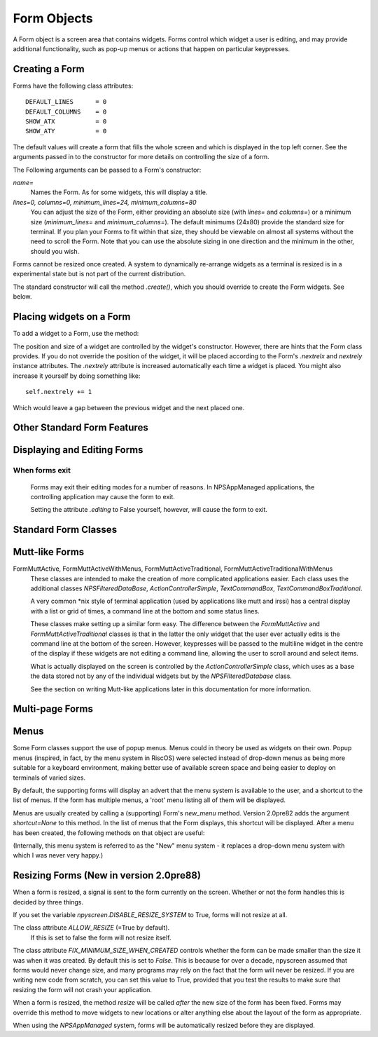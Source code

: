 Form Objects
============

A Form object is a screen area that contains widgets.  Forms control which widget a user is editing, and may provide additional functionality, such as pop-up menus or actions that happen on particular keypresses.

Creating a Form
***************

.. py:class:: Form(name=None, lines=0, columns=0, minimum_lines=24, minimum_columns=80)

Forms have the following class attributes::

    DEFAULT_LINES      = 0
    DEFAULT_COLUMNS    = 0
    SHOW_ATX           = 0
    SHOW_ATY           = 0

The default values will create a form that fills the whole screen and which is displayed in the top left corner.  See the arguments passed in to the constructor for more details on controlling the size of a form.  

The Following arguments can be passed to a Form's constructor:

*name=*
    Names the Form.  As for some widgets, this will display a title.

*lines=0, columns=0, minimum_lines=24, minimum_columns=80*
    You can adjust the size of the Form, either providing an absolute size (with *lines=* and *columns=*) or a minimum size (*minimum_lines=* and *minimum_columns=*).  The default minimums (24x80) provide the standard size for terminal.  If you plan your Forms to fit within that size, they should be viewable on almost all systems without the need to scroll the Form.  Note that you can use the absolute sizing in one direction and the minimum in the other, should you wish.
    
Forms cannot be resized once created.  A system to dynamically re-arrange widgets as a terminal is resized is in a experimental state but is not part of the current distribution.

The standard constructor will call the method *.create()*, which you should override to create the Form widgets.  See below.

Placing widgets on a Form
*************************

To add a widget to a Form, use the method:

.. py:method:: Form.add(WidgetClass, ...)

    WidgetClass must be a class, all of the additional arguments will be passed to the widget's own constructor.  A     reference to the widget will be returned.


The position and size of a widget are controlled by the widget's constructor.  However, there are hints that the Form class provides.  If you do not override the position of the widget, it will be placed according to the Form's *.nextrelx* and *nextrely* instance attributes.  The *.nextrely* attribute is increased automatically each time a widget is placed.  You might also increase it yourself by doing something like::
   
   self.nextrely += 1

Which would leave a gap between the previous widget and the next placed one.

.. py:attribute:: Form.nextrely
    
    The y position at which the next created widget should be made.  The standard forms set this to the line below the previously created widget as each widget is added to the form.

.. py:attribute:: nextrelx
    
    The x position at which the next created widget should be made.
    
    
Other Standard Form Features
****************************

.. py:method:: Form.create
    
    This method is called by the Form's constructor.  It does nothing by default - it is there for you to override in
    subclasses, but it is the best place to set up all the widgets on a Form.  Expect this method to be full of
    *self.add(...)* method calls, then!


.. py:method:: Form.while_editing

    This method is called as the user moves between widgets.  It is intended for you to override in subclasses, to do things like altering one widget based on the value of another.


.. py:method:: Form.adjust_widgets

    Be very careful with this method.  It is called for every keypress while the Form is being edited, and there is no guarantee that it might not be called even more frequently.  By default it does nothing, and is intended for you to override.  Since it gets called so frequently, thoughtlessness here could slow down your whole application.  
    
    For example, be very conservative with redraws of the whole Form (a slow operation) - make sure you put in code to test whether a redraw is necessary, and try to only redraw widgets that really need to be changed, rather than redrawing the whole screen.
   
    If the Form's parentApp also has a method called *adjust_widgets*, this will also be called.

 
.. py:method:: Form.while_waiting

   If you wish to perform actions while waiting for the user to press a key, you may define a *while_waiting* method.  You should also set the attribute *keypress_timeout*, which is a value in ms.  Whenever waiting for input, if more than the time given in *keypress_timeout* passes, while_waiting will be called.  Note that npyscreen takes no steps to ensure that *while_waiting()* is called at exactly regular intervals, and in fact it may never be called at all if the user continually presses keys.
   
   If a form's parentApp has a method called *while_waiting* this will also be called.
   
   A *keypress_timeout* value of 10 suggests that the *while_waiting* method is called about every second, assuming the user takes no other action.
   
   See the included example Example-waiting.py for a fully worked example.

.. py:attribute:: Form.keypress_timeout
    
    See the `while_waiting` method above. 
   
   
.. py:method:: Form.set_value(value)

    Store *value* in the *.value* attribute of the *Form* and then call the *whenParentChangeValue* method of every widget that has it.  
    
    
.. py:attribute: Form.value

    All form classes can have the method *set_value(value)*.  This sets the value of the attribute *value* and calls the method *when_parent_changes_value* of every contained widget on the form.

    

Displaying and Editing Forms
****************************

.. py:method:: Form.display()

    Redraw every widget on the Form and the Form itself.

.. py:method:: Form.DISPLAY()

    Redraw the form, but make extra sure that the display is reset.  This is a slow operation, and avoid calling if possible.  You may sometimes need to use this if an external process has disrupted the terminal.

.. py:method:: Form.edit()

    Allow the user to interactively edit the value of each widget.  You should not need to call this method if correctly using the *NPSAppManaged* class.  You should avoid calling this method if possible, but you will need to use it if writing simple applications that do not use the NPSAppManaged class.  Calling this method directly is akin to creating a modal dialog box in a GUI application.  As far as possible consider this method an internal API call.

When forms exit
~~~~~~~~~~~~~~~

    Forms may exit their editing modes for a number of reasons.  In NPSAppManaged applications, the controlling application may cause the form to exit.
    
    Setting the attribute `.editing` to False yourself, however, will cause the form to exit.


Standard Form Classes
*********************

.. py:class:: Form

   The basic Form class.  When editing the form, the user can exit by selecting the OK button in the bottom right corner.
   
   By default, a Form will fill the Terminal.  Popup is simply a Form with a smaller default size.


.. py:class:: Popup
   
   Popup is simply a Form with a smaller default size.
   
   
.. py:class:: ActionForm

   The ActionForm creates OK and Cancel buttons.  Selecting either exits the form.  The method *on_ok* or *on_cancel* is called when the Form exits (assuming the user selected one of these buttons).  Subclasses may therefore usefully override one or both of these methods, which by default do nothing.
   
    .. py:method:: on_ok
    
        Called when the ok button is pressed.  Setting the attribute `.editing` to True in this method will abort editing the form.
    
    .. py:method:: on_cancel
    
        Called when the cancel button is pressed. Setting the attribute `.editing` to True in this method will abort editing the form.

   
.. py:class:: ActionPopup
    
    A smaller version of the ActionForm.
   
   
.. py:class::TitleForm

    A more minimal form with just a title bar, rather than a full border.

.. py:class::TitleFooterForm
    
    A minimal form with a title bar and a bar along the bottom.

.. py:class:: SplitForm
   
   The SplitForm has a horizontal line across the middle.  The method *get_half_way()* will tell you where it has been drawn.
   
    .. py:attribute:: draw_line_at
       
       This attribute defines the position at which the line should be drawn across the screen.  It can be set by passing `draw_line_at=`
       to the constructor, or will be set automatically at the value returned by the method `get_half_way`.
   
    .. py:method:: get_half_way

        return the y co-ordinate of the bar across the middle of the form.  In fact in subclasses of this form, there is no
        particular reason why the y co-ordinate should in fact be half way down the form, and subclasses may return whatever
        value is convenient.
    
    .. py:attribute:: MOVE_LINE_ON_RESIZE
        
        This class attribute specifies whether the position of the line should be moved when the form is resized.  Since 
        any widgets below the line would also need to be moved (presumably in an overriden `resize` method on subclasses of
        this form, this value is set to False by default).

   
.. py:class:: FormWithMenus
    
    Similar to the Form class, but provides the additional functionality of Popup menus.
   
    To add a new menu to the Form use the method *new_menu(name='')*.  This will create the menu and return a proxy to it.  For more details see the section on Menus below.


.. py:class:: ActionFormWithMenus

   Similar to the ActionForm class, but provides the additional functionality of Popup menus.
   
   To add a new menu to the Form use the method *new_menu(name='')*.  This will create the menu and return a proxy to it.  For more details see the section on Menus below.
   
.. py:class:: FormBaseNew

    This form does not have an *ok* or *cancel* button by default.  The additional methods *pre_edit_loop* and *post_edit_loop* are called before and after the Form is edited.  The default versions do nothing.  This class is intended as a base for more complex user interfaces.
    
    .. py:method:: pre_edit_loop

        Called before the form is edited.

    .. py:method:: post_edit_loop

        Called after the edit loop exits.

.. py:class:: FormBaseNewWithMenus
    
    Menu-enabled version of FormBaseNew.


Mutt-like Forms
***************

    
.. py:class:: FormMutt

    Inspired by the user interfaces of programs like *mutt* or *irssi*, this form defines four default widgets:
    
    *wStatus1*
        This is at the top of the screen.  You can change the type of widget used by changing the *STATUS_WIDGET_CLASS* class attribute (note this is used for both status lines).
    *wStatus2*
        This occupies the second to last line of the screen. You can change the type of widget used by changing the *STATUS_WIDGET_CLASS* class attribute (note this is used for both status lines).
    *wMain*
        This occupies the area between wStatus1 and wStatus2, and is a MultiLine widget.  You can alter the type of widget that appears here by subclassing *FormMutt* and changing the *MAIN_WIDGET_CLASS* class attribute.
    *wCommand*
        This Field occupies the last line of the screen. You can change the type of widget used by altering the *COMMAND_WIDGET_CLASS* class attribute.
   
    By default, wStatus1 and wStatus2 have *editable* set to False.
    
FormMuttActive, FormMuttActiveWithMenus, FormMuttActiveTraditional, FormMuttActiveTraditionalWithMenus
    These classes are intended to make the creation of more complicated applications easier.  Each class uses the additional classes *NPSFilteredDataBase*, *ActionControllerSimple*, *TextCommandBox*, *TextCommandBoxTraditional*.
    
    A very common \*nix style of terminal application (used by applications like mutt and irssi) has a central display with a list or grid of times, a command line at the bottom and some status lines.
    
    These classes make setting up a similar form easy.  The difference between the *FormMuttActive* and *FormMuttActiveTraditional* classes is that in the latter the only widget that the user ever actually edits is the command line at the bottom of the screen.  However, keypresses will be passed to the multiline widget in the centre of the display if these widgets are not editing a command line, allowing the user to scroll around and select items.
    
    What is actually displayed on the screen is controlled by the *ActionControllerSimple* class, which uses as a base the data stored not by any of the individual widgets but by the *NPSFilteredDatabase* class.
    
    See the section on writing Mutt-like applications later in this documentation for more information.
    
    
Multi-page Forms
****************

.. py:class:: FormMultiPage (new in version 2.0pre63)

    This *experimental* class adds support for multi-page forms.  By default, scrolling down off the last widget on a page moves to the next page, and moving up from the first widget moves back a page. 
    
    The default class will display the page you are on in the bottom right corner if the attribute *display_pages* is True and if there is more than one page.  You can also pass *display_pages=False* in to the constructor.  The color used for this display is stored in the attribute *pages_label_color*.  By default this is 'NORMAL'.  Other good values might be 'STANDOUT', 'CONTROL' or 'LABEL'. Again, you can pass this in to the constructor.
        
    Please note that this class is EXPERIMENTAL.  The API is still under review, and may change in future releases.  It is intended for applications which may have to create forms dynamically, which might need to create a single form larger than a screen (for example, a Jabber client that needs to display an xmpp form specified by the server.)  It is *not* intended to display arbitrarily large lists of items.  For that purpose, the multiline classes of widgets are much more efficient.
    
    
    Three new methods are added to this form:
    
.. py:method:: FormMultiPage.add_page()

        Intended for use during the creation of the form.  This adds a new page, and resets the position at which new widgets will be added.  The index of the page added is returned.
        
.. py:method:: FormMultiPage.switch_page(*index*) 

        This method changes the active page to the one specified by *index*.
    
.. py:method:: FormMultiPage.add_widget_intelligent(*args, **keywords)

        This method adds a widget to the form.  If there is not enough space on the current page, it tries creating a new page and adding the widget there.  Note that this method may still raise an exception if the user has specified options that prevent the widget from appearing even on the new page.
        
        
.. py:class:: FormMultPageAction (new in version 2.0pre64)

    This is an *experimental* version of the FormMultiPage class that adds the on_ok and on_cancel methods of the ActionForm class and automatically creates cancel and ok buttons on the last page of the form.
    
.. py:class:: FormMultiPageWithMenus

    Menu-enabled version of MultiPage.

.. py:class:: FormMultiPageActionWithMenus

    Menu-enabled version of MultiPageAction.


Menus
*****

Some Form classes support the use of popup menus.  Menus could in theory be used as widgets on their own.  Popup menus (inspired, in fact, by the menu system in RiscOS) were selected instead of drop-down menus as being more suitable for a keyboard environment, making better use of available screen space and being easier to deploy on terminals of varied sizes.

By default, the supporting forms will display an advert that the menu system is available to the user, and a shortcut to the list of menus.  If the form has multiple menus, a 'root' menu listing all of them will be displayed.

Menus are usually created by calling a (supporting) Form's *new_menu* method.  Version 2.0pre82 adds the argument *shortcut=None* to this method.  In the list of menus that the Form displays, this shortcut will be displayed.  After a menu has been created, the following methods on that object are useful:

.. py:method:: FormWithMenus.addItem(text='', onSelect=function, shortcut=None, arguments=None, keywords=None)

   *text* should be the string to be displayed on the menu.  `onSelect` should be a function to be called if that item is selected by the user.  This is one of the few easy opportunities in npyscreen to create circular references - you may wish to pass in a proxy to a function instead.  I've tried to guard you against circular references as much as possible - but this is just one of those times I can't second-guess your application structure. Version 2.0pre82 adds the ability to add a shortcut. 
   
   From version 3.6 onwards, menu items can be specified with a list of *arguments* and/or a dictionary of keywords.
   
.. py:method:: FormWithMenus.addItemsFromList(text, function, shortcut=None)

	The agument for this function should be a list or tuple. Each element of this should be a tuple of the arguments that are used for creating each item.
   
.. py:method:: NewMenu.addNewSubmenu(name=None, shortcut=None, preDisplayFunction=None, pdfuncArguments=None, pdfuncKeywords=None)

   Create a new submenu (returning a proxy to it).  This is the preferred way of creating submenus. Version 2.0pre82 adds the ability to add a keyboard shortcut.
   
   From version 3.7 onwards, you can define a function and arguments to be called before this menu is displayed.  This might mean you
   can adjust the content of the menu at the point it is displayed.  Added at user request.
   
.. py:method:: NewMenu.addSubmenu(submenu)

    Add an existing Menu to the Menu as a submenu.  All things considered, addNewSubmenu is usually a better bet.

    
(Internally, this menu system is referred to as the "New" menu system - it replaces a drop-down menu system with which I was never very happy.)


Resizing Forms (New in version 2.0pre88)
****************************************

When a form is resized, a signal is sent to the form currently on the screen.  Whether or not the form handles this is decided by three things.

If you set the variable `npyscreen.DISABLE_RESIZE_SYSTEM` to True, forms will not resize at all.

The class attribute `ALLOW_RESIZE` (=True by default).
	If this is set to false the form will not resize itself.
	
The class attribute `FIX_MINIMUM_SIZE_WHEN_CREATED` controls whether the form can be made smaller than the size it was when it was created.  By default this is set to `False`.  This is because for over a decade, npyscreen assumed that forms would never change size, and many programs may rely on the fact that the form will never be resized.  If you are writing new code from scratch, you can set this value to True, provided that you test the results to make sure that resizing the form will not crash your application.

When a form is resized, the method `resize` will be called *after* the new size of the form has been fixed.  Forms may override this method to move widgets to new locations or alter anything else about the layout of the form as appropriate.

When using the `NPSAppManaged` system, forms will be automatically resized before they are displayed.

